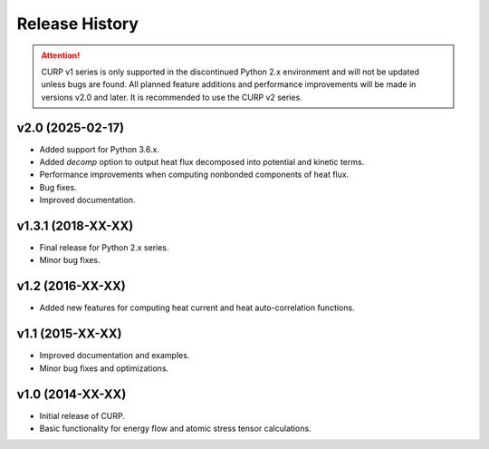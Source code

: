 ==================
Release History
==================

.. attention::

   CURP v1 series is only supported in the discontinued Python 2.x 
   environment and will not be updated unless bugs are found. 
   All planned feature additions and performance improvements will be 
   made in versions v2.0 and later. 
   It is recommended to use the CURP v2 series.

v2.0 (2025-02-17)
------------------
- Added support for Python 3.6.x.
- Added `decomp` option to output heat flux decomposed into potential and kinetic terms.
- Performance improvements when computing nonbonded components of heat flux.
- Bug fixes.
- Improved documentation.

v1.3.1 (2018-XX-XX)
--------------------
- Final release for Python 2.x series.
- Minor bug fixes.

v1.2 (2016-XX-XX)
------------------
- Added new features for computing heat current and heat auto-correlation functions.

v1.1 (2015-XX-XX)
------------------
- Improved documentation and examples.
- Minor bug fixes and optimizations.

v1.0 (2014-XX-XX)
------------------
- Initial release of CURP.
- Basic functionality for energy flow and atomic stress tensor calculations.
